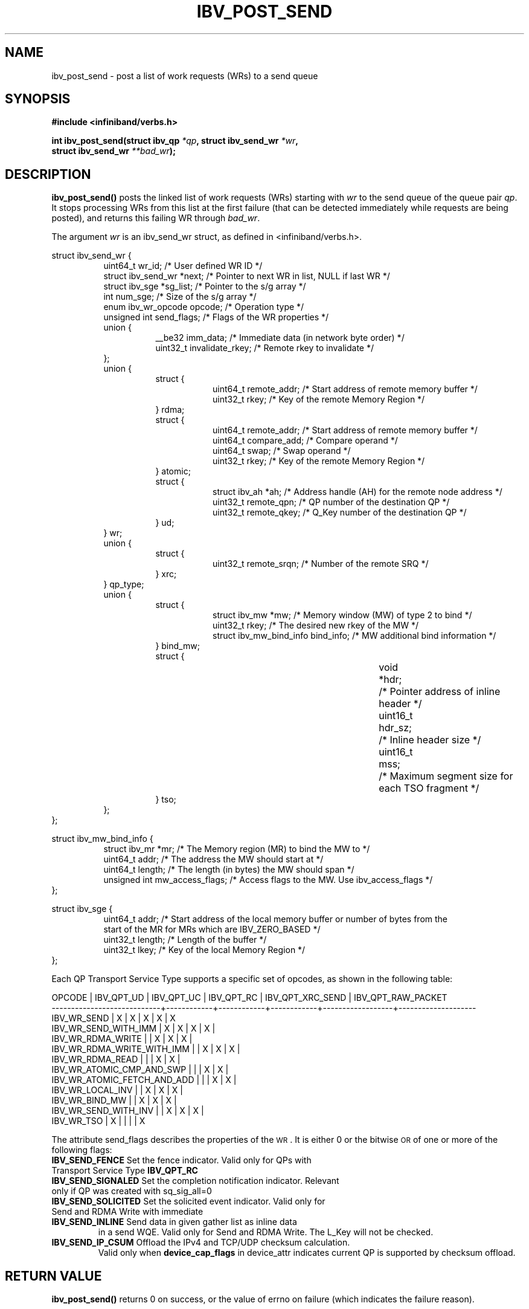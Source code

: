 .\" -*- nroff -*-
.\" Licensed under the OpenIB.org BSD license (FreeBSD Variant) - See COPYING.md
.\"
.TH IBV_POST_SEND 3 2006-10-31 libibverbs "Libibverbs Programmer's Manual"
.SH "NAME"
ibv_post_send \- post a list of work requests (WRs) to a send queue
.SH "SYNOPSIS"
.nf
.B #include <infiniband/verbs.h>
.sp
.BI "int ibv_post_send(struct ibv_qp " "*qp" ", struct ibv_send_wr " "*wr" ,
.BI "                  struct ibv_send_wr " "**bad_wr" );
.fi
.SH "DESCRIPTION"
.B ibv_post_send()
posts the linked list of work requests (WRs) starting with
.I wr
to the send queue of the queue pair
.I qp\fR.
It stops processing WRs from this list at the first failure (that can
be detected immediately while requests are being posted), and returns
this failing WR through
.I bad_wr\fR.
.PP
The argument
.I wr
is an ibv_send_wr struct, as defined in <infiniband/verbs.h>.
.PP
.nf
struct ibv_send_wr {
.in +8
uint64_t                wr_id;                  /* User defined WR ID */
struct ibv_send_wr     *next;                   /* Pointer to next WR in list, NULL if last WR */
struct ibv_sge         *sg_list;                /* Pointer to the s/g array */
int                     num_sge;                /* Size of the s/g array */
enum ibv_wr_opcode      opcode;                 /* Operation type */
unsigned int            send_flags;             /* Flags of the WR properties */
union {
.in +8
__be32                  imm_data;               /* Immediate data (in network byte order) */
uint32_t                invalidate_rkey;        /* Remote rkey to invalidate */
.in -8
};
union {
.in +8
struct {
.in +8
uint64_t        remote_addr;    /* Start address of remote memory buffer */
uint32_t        rkey;           /* Key of the remote Memory Region */
.in -8
} rdma;
struct {
.in +8
uint64_t        remote_addr;    /* Start address of remote memory buffer */ 
uint64_t        compare_add;    /* Compare operand */
uint64_t        swap;           /* Swap operand */
uint32_t        rkey;           /* Key of the remote Memory Region */
.in -8
} atomic;
struct {
.in +8
struct ibv_ah  *ah;             /* Address handle (AH) for the remote node address */
uint32_t        remote_qpn;     /* QP number of the destination QP */
uint32_t        remote_qkey;    /* Q_Key number of the destination QP */
.in -8
} ud;
.in -8
} wr;
union {
.in +8
struct {
.in +8
uint32_t remote_srqn;            /* Number of the remote SRQ */
.in -8
} xrc;
.in -8
} qp_type;
union {
.in +8
struct {
.in +8
struct ibv_mw            *mw;             /* Memory window (MW) of type 2 to bind */
uint32_t                 rkey;            /* The desired new rkey of the MW */
struct ibv_mw_bind_info  bind_info;       /* MW additional bind information */
.in -8
} bind_mw;
struct {
.in +8
void			*hdr;	/* Pointer address of inline header */
uint16_t		hdr_sz;	/* Inline header size */
uint16_t		mss;	/* Maximum segment size for each TSO fragment */
.in -8
} tso;
.in -8
};
.in -8
};
.fi
.sp
.nf
struct ibv_mw_bind_info {
.in +8
struct ibv_mr            *mr;             /* The Memory region (MR) to bind the MW to */
uint64_t                 addr;           /* The address the MW should start at */
uint64_t                 length;          /* The length (in bytes) the MW should span */
unsigned int             mw_access_flags; /* Access flags to the MW. Use ibv_access_flags */
.in -8
};
.fi
.sp
.nf
struct ibv_sge {
.in +8
uint64_t                addr;                   /* Start address of the local memory buffer or number of bytes from the
                                                   start of the MR for MRs which are IBV_ZERO_BASED */
uint32_t                length;                 /* Length of the buffer */
uint32_t                lkey;                   /* Key of the local Memory Region */
.in -8
};
.fi
.PP
Each QP Transport Service Type supports a specific set of opcodes, as shown in the following table:
.PP
.nf
OPCODE                      | IBV_QPT_UD | IBV_QPT_UC | IBV_QPT_RC | IBV_QPT_XRC_SEND | IBV_QPT_RAW_PACKET
\-\-\-\-\-\-\-\-\-\-\-\-\-\-\-\-\-\-\-\-\-\-\-\-\-\-\-\-+\-\-\-\-\-\-\-\-\-\-\-\-+\-\-\-\-\-\-\-\-\-\-\-\-+\-\-\-\-\-\-\-\-\-\-\-\-+\-\-\-\-\-\-\-\-\-\-\-\-\-\-\-\-\-\-+\-\-\-\-\-\-\-\-\-\-\-\-\-\-\-\-\-\-\-\-
IBV_WR_SEND                 |     X      |     X      |     X      |         X        |         X
IBV_WR_SEND_WITH_IMM        |     X      |     X      |     X      |         X        |
IBV_WR_RDMA_WRITE           |            |     X      |     X      |         X        |
IBV_WR_RDMA_WRITE_WITH_IMM  |            |     X      |     X      |         X        |
IBV_WR_RDMA_READ            |            |            |     X      |         X        |
IBV_WR_ATOMIC_CMP_AND_SWP   |            |            |     X      |         X        |
IBV_WR_ATOMIC_FETCH_AND_ADD |            |            |     X      |         X        |
IBV_WR_LOCAL_INV            |            |     X      |     X      |         X        |
IBV_WR_BIND_MW              |            |     X      |     X      |         X        |
IBV_WR_SEND_WITH_INV        |            |     X      |     X      |         X        |
IBV_WR_TSO                  |     X      |            |            |                  |         X
.fi
.PP
The attribute send_flags describes the properties of the \s-1WR\s0. It is either 0 or the bitwise \s-1OR\s0 of one or more of the following flags:
.PP
.TP
.B IBV_SEND_FENCE \fR Set the fence indicator.  Valid only for QPs with Transport Service Type \fBIBV_QPT_RC
.TP
.B IBV_SEND_SIGNALED \fR Set the completion notification indicator.  Relevant only if QP was created with sq_sig_all=0
.TP
.B IBV_SEND_SOLICITED \fR Set the solicited event indicator.  Valid only for Send and RDMA Write with immediate
.TP
.B IBV_SEND_INLINE \fR Send data in given gather list as inline data
in a send WQE.  Valid only for Send and RDMA Write.  The L_Key will not be checked.
.TP
.B IBV_SEND_IP_CSUM \fR Offload the IPv4 and TCP/UDP checksum calculation.
Valid only when \fBdevice_cap_flags\fR in device_attr indicates current QP is
supported by checksum offload.
.SH "RETURN VALUE"
.B ibv_post_send()
returns 0 on success, or the value of errno on failure (which indicates the failure reason).
.SH "NOTES"
The user should not alter or destroy AHs associated with WRs until
request is fully executed and a work completion has been retrieved
from the corresponding completion queue (CQ) to avoid unexpected
behavior.
.PP
The buffers used by a WR can only be safely reused after WR the
request is fully executed and a work completion has been retrieved
from the corresponding completion queue (CQ). However, if the
IBV_SEND_INLINE flag was set, the buffer can be reused immediately
after the call returns.
.PP
IBV_WR_DRIVER1 is an opcode that should be used to issue a specific driver operation.
.SH "SEE ALSO"
.BR ibv_create_qp (3),
.BR ibv_create_ah (3),
.BR ibv_post_recv (3),
.BR ibv_post_srq_recv (3),
.BR ibv_poll_cq (3)
.SH "AUTHORS"
.TP
Dotan Barak <dotanba@gmail.com>
.TP
Majd Dibbiny <majd@mellanox.com>
.TP
Yishai Hadas <yishaih@mellanox.com>
